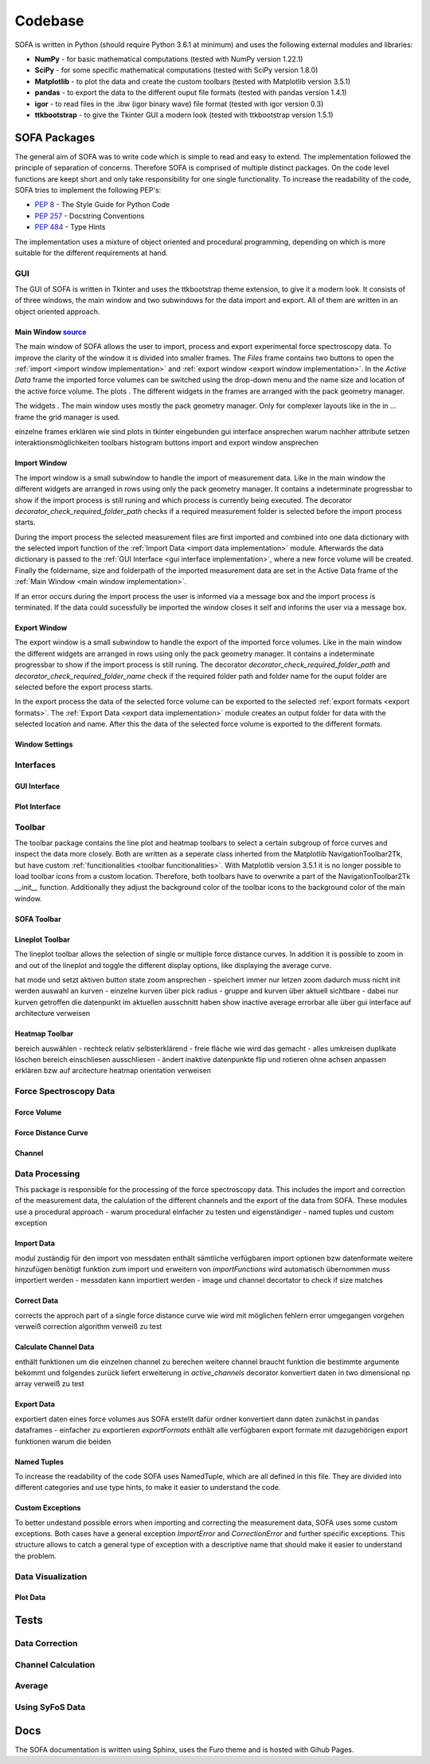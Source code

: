 ========
Codebase
========

SOFA is written in Python (should require Python 3.6.1 at minimum) and uses the following external modules and libraries:

- **NumPy** - for basic mathematical computations (tested with NumPy version 1.22.1)
- **SciPy** - for some specific mathematical computations (tested with SciPy version 1.8.0)
- **Matplotlib** - to plot the data and create the custom toolbars (tested with Matplotlib version 3.5.1)
- **pandas** - to export the data to the different ouput file formats (tested with pandas version 1.4.1)
- **igor** - to read files in the .ibw (igor binary wave) file format (tested with igor version 0.3)
- **ttkbootstrap** - to give the Tkinter GUI a modern look (tested with ttkbootstrap version 1.5.1)

SOFA Packages
=============

The general aim of SOFA was to write code which is simple to read and easy to extend. The implementation followed the principle of separation of concerns. Therefore SOFA is comprised of multiple distinct packages. On the code level functions are keept short and only take responsibility for one single functionality. To increase the readability of the code, SOFA tries to implement the following PEP's:

- `PEP 8 <https://peps.python.org/pep-0008/>`_ - The Style Guide for Python Code
- `PEP 257 <https://peps.python.org/pep-0257/>`_ - Docstring Conventions
- `PEP 484 <https://peps.python.org/pep-0484/>`_ - Type Hints

The implementation uses a mixture of object oriented and procedural programming, depending on which is more suitable for the different requirements at hand.

.. _gui implementation:

GUI
---

The GUI of SOFA is written in Tkinter and uses the ttkbootstrap theme extension, to give it a modern look. It consists of of three windows, the main window and two subwindows for the data import and export. All of them are written in an object oriented approach.

.. _main window implementation:

Main Window  `source <https://github.com/2Puck/sofa/tree/development>`_
~~~~~~~~~~~~~~~~~~~~~~~~~~~~~~~~~~~~~~~~~~~~~~~~~~~~~~~~~~~~~~~~~~~~~~~

The main window of SOFA allows the user to import, process and export experimental force spectroscopy data. To improve the clarity of the window it is divided into smaller frames. The *Files* frame contains two buttons to open the :ref:`import <import window implementation>` and :ref:`export window <export window implementation>`. In the *Active Data* frame the imported force volumes can be switched using the drop-down menu and the name size and location of the active force volume. The plots . The different widgets in the frames are arranged with the pack geometry manager. 

The widgets . The main window uses mostly the pack geometry manager. Only for complexer layouts like in the in ... frame the grid manager is used.  

einzelne frames erklären
wie sind plots in tkinter eingebunden
gui interface ansprechen warum nachher attribute setzen
interaktionsmöglichkeiten toolbars histogram buttons
import and export window ansprechen

.. _import window implementation:

Import Window
~~~~~~~~~~~~~

The import window is a small subwindow to handle the import of measurement data. Like in the main window the different widgets are arranged in rows using only the pack geometry manager. It contains a indeterminate progressbar to show if the import process is still runing and which process is currently being executed. The decorator *decorator_check_required_folder_path* checks if a required measurement folder is selected before the import process starts.

During the import process the selected measurement files are first imported and combined into one data dictionary with the selected import function of the :ref:`Import Data <import data implementation>` module. Afterwards the data dictionary is passed to the :ref:`GUI Interface <gui interface implementation>`, where a new force volume will be created. Finally the foldername, size and folderpath of the imported measurement data are set in the Active Data frame of the :ref:`Main Window <main window implementation>`.

If an error occurs during the import process the user is informed via a message box and the import process is terminated. If the data could sucessfully be imported the window closes it self and informs the user via a message box.

.. _export window implementation:

Export Window
~~~~~~~~~~~~~

The export window is a small subwindow to handle the export of the imported force volumes. Like in the main window the different widgets are arranged in rows using only the pack geometry manager. It contains a indeterminate progressbar to show if the import process is still runing.
The decorator *decorator_check_required_folder_path* and *decorator_check_required_folder_name* check if the required folder path and folder name for the ouput folder are selected before the export process starts.

In the export process the data of the selected force volume can be exported to the selected :ref:`export formats <export formats>`. The :ref:`Export Data <export data implementation>` module creates an output folder for data with the selected location and name. After this the data of the selected force volume is exported to the different formats.


Window Settings
~~~~~~~~~~~~~~~

Interfaces
----------

.. _gui interface implementation:

GUI Interface
~~~~~~~~~~~~~

Plot Interface
~~~~~~~~~~~~~~

.. _toolbar implementation:

Toolbar
-------

The toolbar package contains the line plot and heatmap toolbars to select a certain subgroup of force curves and inspect the data more closely. Both are written as a seperate class inherted from the Matplotlib NavigationToolbar2Tk, but have custom :ref:`funcitionalities <toolbar funcitionalities>`. With Matplotlib version 3.5.1 it is no longer possible to load toolbar icons from a custom location. Therefore, both toolbars have to overwrite a part of the NavigationToolbar2Tk *__init__* function. Additionally they adjust the background color of the toolbar icons to the background color of the main window.

SOFA Toolbar
~~~~~~~~~~~~

Lineplot Toolbar
~~~~~~~~~~~~~~~~

The lineplot toolbar allows the selection of single or multiple force distance curves. In addition it is possible to zoom in and out of the lineplot and toggle the different display options, like displaying the average curve.  

hat mode und setzt aktiven button state
zoom ansprechen - speichert immer nur letzen zoom dadurch muss nicht init werden
auswahl an kurven - einzelne kurven über pick radius - gruppe and kurven über aktuell sichtbare - dabei nur kurven getroffen die datenpunkt im aktuellen ausschnitt haben
show inactive average errorbar alle über gui interface auf architecture verweisen

Heatmap Toolbar
~~~~~~~~~~~~~~~

bereich auswählen - rechteck relativ selbsterklärend - freie fläche wie wird das gemacht - alles umkreisen duplikate löschen
bereich einschliesen ausschliesen - ändert inaktive datenpunkte
flip und rotieren ohne achsen anpassen erklären bzw auf arcitecture heatmap orientation verweisen

Force Spectroscopy Data
-----------------------



Force Volume
~~~~~~~~~~~~



Force Distance Curve
~~~~~~~~~~~~~~~~~~~~



Channel
~~~~~~~



Data Processing
---------------

This package is responsible for the processing of the force spectroscopy data. This includes the import and correction of the measurement data, the calulation of the different channels and the export of the data from SOFA. These modules use a procedural approach 
- warum procedural einfacher zu testen und eigenständiger
- named tuples und custom exception

.. _import data implementation:

Import Data
~~~~~~~~~~~

modul zuständig für den import von messdaten 
enthält sämtliche verfügbaren import optionen bzw datenformate
weitere hinzufügen benötigt funktion zum import und erweitern von *importFunctions* wird automatisch übernommen
muss importiert werden - messdaten
kann importiert werden - image und channel
decortator to check if size matches

Correct Data
~~~~~~~~~~~~

corrects the approch part of a single force distance curve
wie wird mit möglichen fehlern error umgegangen
vorgehen verweiß correction algorithm
verweiß zu test

.. _calculate channel data implementation:

Calculate Channel Data
~~~~~~~~~~~~~~~~~~~~~~

enthält funktionen um die einzelnen channel zu berechen
weitere channel braucht funktion die bestimmte argumente bekommt und folgendes zurück liefert
erweiterung in *active_channels*
decorator konvertiert daten in two dimensional np array
verweiß zu test

.. _export data implementation:

Export Data
~~~~~~~~~~~

exportiert daten eines force volumes aus SOFA 
erstellt dafür ordner
konvertiert dann daten zunächst in pandas dataframes - einfacher zu exportieren
*exportFormats* enthält alle verfügbaren export formate mit dazugehörigen export funktionen
warum die beiden

Named Tuples
~~~~~~~~~~~~

To increase the readability of the code SOFA uses NamedTuple, which are all defined in this file. They are divided into different categories and use type hints, to make it easier to understand the code.

Custom Exceptions
~~~~~~~~~~~~~~~~~

To better undestand possible errors when importing and correcting the measurement data, SOFA uses some custom exceptions. Both cases have a general exception *ImportError* and *CorrectionError* and further specific exceptions. This structure allows to catch a general type of exception with a descriptive name that should make it easier to understand the problem.

Data Visualization
------------------

Plot Data
~~~~~~~~~



.. _tests implementation:

Tests
=====

Data Correction
---------------

Channel Calculation
-------------------

Average
-------

Using SyFoS Data
----------------

Docs
====

The SOFA documentation is written using Sphinx, uses the Furo theme and is hosted with Gihub Pages.